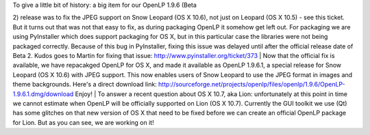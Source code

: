 .. title: OpenLP on Snow Leopard is now officially fully supported!
.. slug: 2011/08/10/openlp-snow-leopard-now-officially-fully-supported
.. date: 2011-08-10 12:08:30 UTC
.. tags: 
.. description: 

| To give a little bit of history: a big item for our OpenLP 1.9.6 (Beta
2) release was to fix the JPEG support on Snow Leopard (OS X 10.6), not
just on Leopard (OS X 10.5) - see this ticket. But it turns out that was
not that easy to fix, as during packaging OpenLP it somehow get left
out. For packaging we are using PyInstaller which does support packaging
for OS X, but in this particular case the libraries were not being
packaged correctly. Because of this bug in PyInstaller, fixing this
issue was delayed until after the official release date of Beta 2. Kudos
goes to Martin for fixing that issue:
http://www.pyinstaller.org/ticket/373
| Now that the official fix is available, we have repacakged OpenLP for
OS X, and made it available as OpenLP 1.9.6.1, a special release for
Snow Leopard (OS X 10.6) with JPEG support. This now enables users of
Snow Leopard to use the JPEG format in images and theme backgrounds.
Here's a direct download link:
http://sourceforge.net/projects/openlp/files/openlp/1.9.6/OpenLP-1.9.6.1.dmg/download
Enjoy!
| To answer a recent question about OS X 10.7, aka Lion: unfortunately
at this point in time we cannot estimate when OpenLP will be officially
supported on Lion (OS X 10.7). Currently the GUI toolkit we use (Qt) has
some glitches on that new version of OS X that need to be fixed before
we can create an official OpenLP package for Lion. But as you can see,
we are working on it!
